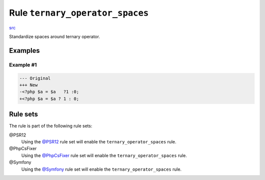 ================================
Rule ``ternary_operator_spaces``
================================

`src <../../../src/Fixer/Operator/TernaryOperatorSpacesFixer.php>`_

Standardize spaces around ternary operator.

Examples
--------

Example #1
~~~~~~~~~~

.. code-block:: diff

   --- Original
   +++ New
   -<?php $a = $a   ?1 :0;
   +<?php $a = $a ? 1 : 0;

Rule sets
---------

The rule is part of the following rule sets:

@PSR12
  Using the `@PSR12 <./../../ruleSets/PSR12.rst>`_ rule set will enable the ``ternary_operator_spaces`` rule.

@PhpCsFixer
  Using the `@PhpCsFixer <./../../ruleSets/PhpCsFixer.rst>`_ rule set will enable the ``ternary_operator_spaces`` rule.

@Symfony
  Using the `@Symfony <./../../ruleSets/Symfony.rst>`_ rule set will enable the ``ternary_operator_spaces`` rule.
